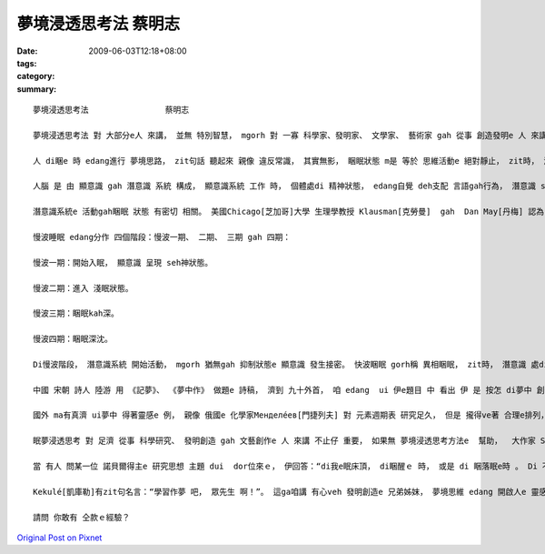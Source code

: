 夢境浸透思考法                蔡明志
##############################################

:date: 2009-06-03T12:18+08:00
:tags: 
:category: 
:summary: 


:: 

  夢境浸透思考法                蔡明志

  夢境浸透思考法 對 大部分e人 來講， 並無 特別智慧， mgorh 對 一寡 科學家、發明家、 文學家、 藝術家 gah 從事 創造發明e 人 來講， 卻edang  ho人啟發， 引cua出 智慧ｅ果實。

  人 di睏e 時 edang進行 夢境思路， zit句話 聽起來 親像 違反常識， 其實無影， 睏眠狀態 m是 等於 思維活動e 絕對靜止， zit時， 潛意識 gorh仝款 leh活動。

  人腦 是 由 顯意識 gah 潛意識 系統 構成， 顯意識系統 工作 時， 個體處di 精神狀態， edang自覺 deh支配 言語gah行為， 潛意識 suah  hong壓抑diau leh；當 顯意識 hong壓抑 時， 潛意識 diorh 開始活動， 以 觀念形式ｅ方式 支配 行為gah語言。 若是 潛意識 gah 被壓抑e 顯意識 某部分 發生接合， zit時 diorh 會產生 夢境思維。

  潛意識系統e 活動gah睏眠 狀態 有密切 相關。 美國Chicago[芝加哥]大學 生理學教授 Klausman[克勞曼]  gah  Dan May[丹梅] 認為， 正常人e 睏眠 m是 一個單一e 過程， 是 慢波睏眠 gah 快波睏眠 反覆交替e 過程。

  慢波睡眠 edang分作 四個階段：慢波一期、 二期、 三期 gah 四期：

  慢波一期：開始入眠， 顯意識 呈現 seh神狀態。

  慢波二期：進入 淺眠狀態。

  慢波三期：睏眠kah深。

  慢波四期：睏眠深沈。

  Di慢波階段， 潛意識系統 開始活動， mgorh 猶無gah 抑制狀態e 顯意識 發生接密。 快波睏眠 gorh稱 異相睏眠， zit時， 潛意識 處di 活跳狀態， gah部分 顯意識 發生聯繫， 所以 有 夢境思維現象 出現。

  中國 宋朝 詩人 陸游 用 《記夢》、 《夢中作》 做題e 詩稿， 濟到 九十外首， 咱 edang  ui 伊e題目 中 看出 伊 是 按怎 di夢中 創作。

  國外 ma有真濟 ui夢中 得著靈感e 例， 親像 俄國e 化學家Менделе́ев[門捷列夫] 對 元素週期表 研究足久， 但是 攏得ve著 合理e排列， 當 伊 為這苦惱 時， 卻dui夢中 清楚看著 zit張 苦苦求得ｅ 週期表。 德國e 藥理學教授 Lloy[勞伊]， di 伊 看著小說 睏去了後， 半夜 伊ho夢中e情景 驚醒起來， mgorh 伊 只是 雄雄狂狂 記落一寡， 所以 di leh第二工， 伊無h法度 解釋 伊記下e 物件， 一點仔 攏回想 ve起來， diorh dam第二工暝時 gorh出現 仝款ｅ 夢境 ， 伊diorh趕緊 詳細 做了注釋， 接續來， 伊e實驗 證實了 伊e結果。 伊e靈感 是：如果 用 兩隻四腳魚 同齊 作實驗，diorh  edang解決 神經傳導e 化學物質 問題。

  眠夢浸透思考 對 足濟 從事 科學研究、 發明創造 gah 文藝創作e 人 來講 不止仔 重要， 如果無 夢境浸透思考方法e  幫助，  大作家 Stevenson[史蒂文生] e “Treasure Island”(金銀島)、義大利 出名ｅ 小提琴家Tartini[塔蒂尼] e  “Devil's Trill”(魔鬼e顫音) 恐驚 diorh 無才調 完成。 德國 名作曲家Wagner[瓦格納]、 Haydn[海頓]， 俄國 作曲家Stravinsky[斯特文斯基]  gah 奧地利 作曲家Mozart[莫札特]  ma  ve有 ziah偉大ｅ 名曲 gah世人 見面。 法國ｅ 哲學家 兼 理學家、 數學家Descrates[笛卡兒]， 其他 如 英國ｅ 國寶Newton[牛頓]、美國ｅEdison[愛迪生]等 若無 日有所思、 夜有所夢 浸透 di 專注當中，yin  ma ve有 hia濟發明。

  當 有人 問某一位 諾貝爾得主e 研究思想 主題 dui  dor位來ｅ， 伊回答：“di我e眠床頂， di睏醒ｅ 時， 或是 di 睏落眠e時 。 Di 不知不覺 中， 人腦 進行著 大量e 無意識  kangkue， 咱有 真濟 重大問題 diorh是 按呢解決e”。 美國 心理學家Cannon[坎農]  dui 少年時 diorh  diann diann 藉夢中e靈感 來 解決問題， 伊講：“ 長期以來， 我靠 無意識e 作用過程 幫助我 已經 成做習慣， 參像 我deh 準備演講 時， 我會 先擬好 大綱， di 之後e 暗時， 趕入頭殼內e 就是 gah 大綱有關e 例 gah 妥當e詞句 gah 創新e想法。 我ga紙筆kng di 手邊， 方便 掠取 zia-e可能 足緊 diorh會消失e 思想。”

  Kekulé[凱庫勒]有zit句名言：“學習作夢 吧， 眾先生 啊！”。 這ga咱講 有心veh 發明創造e 兄弟姊妺， 夢境思維 edang 開啟人e 靈感。

  請問 你敢有 仝款ｅ經驗？



`Original Post on Pixnet <http://daiqi007.pixnet.net/blog/post/28081200>`_